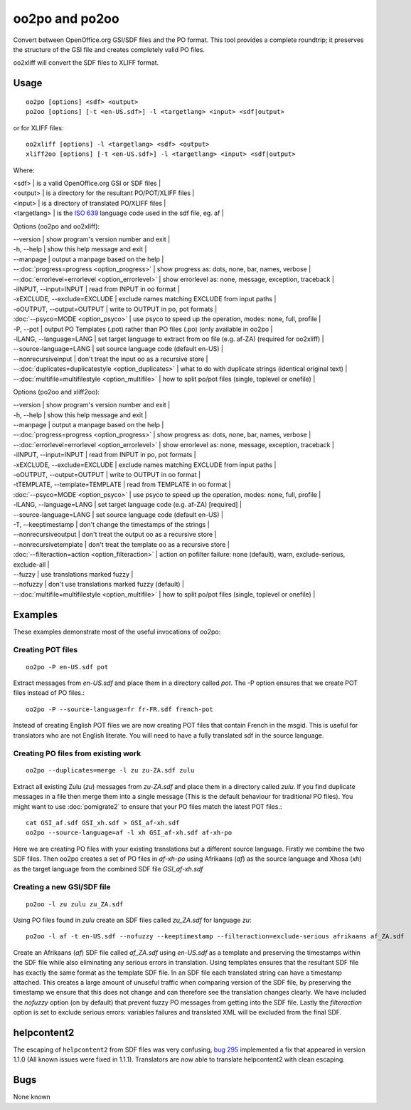 
.. _pages/toolkit/oo2po#oo2po_and_po2oo:

oo2po and po2oo
***************

Convert between OpenOffice.org GSI/SDF files and the PO format.  This tool provides a
complete roundtrip; it preserves the structure of the GSI file and creates
completely valid PO files.

oo2xliff will convert the SDF files to XLIFF format.

.. _pages/toolkit/oo2po#usage:

Usage
=====

::

  oo2po [options] <sdf> <output>
  po2oo [options] [-t <en-US.sdf>] -l <targetlang> <input> <sdf|output>

or for XLIFF files::

  oo2xliff [options] -l <targetlang> <sdf> <output>
  xliff2oo [options] [-t <en-US.sdf>] -l <targetlang> <input> <sdf|output>

Where:

| <sdf>  | is a valid OpenOffice.org GSI or SDF files  |
| <output>  | is a directory for the resultant PO/POT/XLIFF files  |
| <input>   | is a directory of translated PO/XLIFF files  |
| <targetlang> | is the `ISO 639 <https://en.wikipedia.org/wiki/ISO_639>`_ language code used in the sdf file, eg. af |

Options (oo2po and oo2xliff):

| --version            | show program's version number and exit  |
| -h, --help           | show this help message and exit  |
| --manpage            | output a manpage based on the help  |
| --:doc:`progress=progress <option_progress>`  | show progress as: dots, none, bar, names, verbose  |
| --:doc:`errorlevel=errorlevel <option_errorlevel>`  | show errorlevel as: none, message, exception, traceback  |
| -iINPUT, --input=INPUT   | read from INPUT in oo format  |
| -xEXCLUDE, --exclude=EXCLUDE  | exclude names matching EXCLUDE from input paths  |
| -oOUTPUT, --output=OUTPUT  | write to OUTPUT in po, pot formats  |
| :doc:`--psyco=MODE <option_psyco>`        | use psyco to speed up the operation, modes: none, full, profile  |
| -P, --pot            | output PO Templates (.pot) rather than PO files (.po) (only available in oo2po |
| -lLANG, --language=LANG  | set target language to extract from oo file (e.g. af-ZA) (required for oo2xliff)  |
| --source-language=LANG   | set source language code (default en-US)  |
| --nonrecursiveinput      | don't treat the input oo as a recursive store  |
| --:doc:`duplicates=duplicatestyle <option_duplicates>`  | what to do with duplicate strings (identical original text)  |
| --:doc:`multifile=multifilestyle <option_multifile>`   | how to split po/pot files (single, toplevel or onefile)  |

Options (po2oo and xliff2oo):

| --version            | show program's version number and exit  |
| -h, --help           | show this help message and exit  |
| --manpage            | output a manpage based on the help  |
| --:doc:`progress=progress <option_progress>`  | show progress as: dots, none, bar, names, verbose  |
| --:doc:`errorlevel=errorlevel <option_errorlevel>`  | show errorlevel as: none, message, exception, traceback  |
| -iINPUT, --input=INPUT   | read from INPUT in po, pot formats  |
| -xEXCLUDE, --exclude=EXCLUDE  | exclude names matching EXCLUDE from input paths  |
| -oOUTPUT, --output=OUTPUT  | write to OUTPUT in oo format  |
| -tTEMPLATE, --template=TEMPLATE  | read from TEMPLATE in oo format  |
| :doc:`--psyco=MODE <option_psyco>`        | use psyco to speed up the operation, modes: none, full, profile  |
| -lLANG, --language=LANG  | set target language code (e.g. af-ZA) [required]  |
| --source-language=LANG   | set source language code (default en-US)  |
| -T, --keeptimestamp      | don't change the timestamps of the strings  |
| --nonrecursiveoutput     | don't treat the output oo as a recursive store  |
| --nonrecursivetemplate   | don't treat the template oo as a recursive store  |
| :doc:`--filteraction=action <option_filteraction>`    | action on pofilter failure: none (default), warn, exclude-serious, exclude-all   |
| --fuzzy                  | use translations marked fuzzy  |
| --nofuzzy                | don't use translations marked fuzzy (default)  |
| --:doc:`multifile=multifilestyle <option_multifile>`   | how to split po/pot files (single, toplevel or onefile)  |

.. _pages/toolkit/oo2po#examples:

Examples
========

These examples demonstrate most of the useful invocations of oo2po:

.. _pages/toolkit/oo2po#creating_pot_files:

Creating POT files
------------------

::

  oo2po -P en-US.sdf pot

Extract messages from *en-US.sdf* and place them in a directory called *pot*.  The -P option ensures that we create POT files instead of PO files.::

  oo2po -P --source-language=fr fr-FR.sdf french-pot

Instead of creating English POT files we are now creating POT files that contain French in the msgid.  This is useful for translators who are
not English literate.  You will need to have a fully translated sdf in the source language.

.. _pages/toolkit/oo2po#creating_po_files_from_existing_work:

Creating PO files from existing work
------------------------------------

::

  oo2po --duplicates=merge -l zu zu-ZA.sdf zulu

Extract all existing Zulu (*zu*) messages from *zu-ZA.sdf* and place them in a directory called *zulu*.  If you find duplicate messages in a file then merge them into a single message (This is the default behaviour for traditional PO files).  You might want to use :doc:`pomigrate2` to ensure that your PO files match the latest POT files.::

  cat GSI_af.sdf GSI_xh.sdf > GSI_af-xh.sdf
  oo2po --source-language=af -l xh GSI_af-xh.sdf af-xh-po

Here we are creating PO files with your existing translations but a different source language.  Firstly we combine the two SDF files.  Then oo2po creates a set of PO files in *af-xh-po* using Afrikaans (*af*) as the source language and Xhosa (*xh*) as the target language from the combined SDF file *GSI_af-xh.sdf*

.. _pages/toolkit/oo2po#creating_a_new_gsi/sdf_file:

Creating a new GSI/SDF file
---------------------------

::

  po2oo -l zu zulu zu_ZA.sdf

Using PO files found in *zulu* create an SDF files called *zu_ZA.sdf* for language *zu*::

  po2oo -l af -t en-US.sdf --nofuzzy --keeptimestamp --filteraction=exclude-serious afrikaans af_ZA.sdf

Create an Afrikaans (*af*) SDF file called *af_ZA.sdf* using *en-US.sdf* as a template and preserving the timestamps within the SDF file
while also eliminating any serious errors in translation.  Using templates ensures that the resultant SDF file has exactly the same format as
the template SDF file.  In an SDF file each translated string can have a timestamp attached.  This creates a large amount of unuseful traffic when comparing version of the SDF file, by preserving the timestamp we ensure that this does not change and can therefore see the translation changes clearly.  We have included the *nofuzzy* option (on by default) that prevent fuzzy PO messages from getting into the SDF file.  Lastly the *filteraction* option is set to exclude serious errors: variables failures and translated XML will be excluded from the final SDF.

.. _pages/toolkit/oo2po#helpcontent2:

helpcontent2
============

The escaping of ``helpcontent2`` from SDF files was very confusing, `bug 295 <http://bugs.locamotion.org/show_bug.cgi?id=295>`_ implemented a fix that appeared in version 1.1.0 (All known issues were fixed in 1.1.1).  Translators are now able to translate helpcontent2 with clean escaping.

.. _pages/toolkit/oo2po#bugs:

Bugs
====

None known
